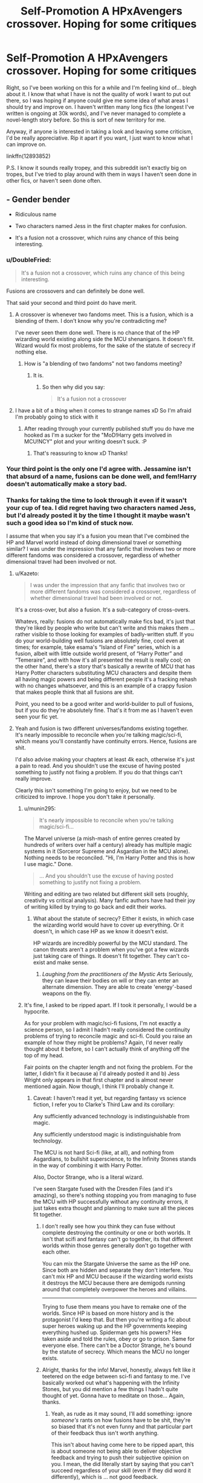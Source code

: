#+TITLE: Self-Promotion A HPxAvengers crossover. Hoping for some critiques

* Self-Promotion A HPxAvengers crossover. Hoping for some critiques
:PROPERTIES:
:Author: kyella14
:Score: 9
:DateUnix: 1525677691.0
:DateShort: 2018-May-07
:FlairText: Self-Promotion
:END:
Right, so I've been working on this for a while and I'm feeling kind of... blegh about it. I know that what I have is not the quality of work I want to put out there, so I was hoping if anyone could give me some idea of what areas I should try and improve on. I haven't written many long fics (the longest I've written is ongoing at 30k words), and I've never managed to complete a novel-length story before. So this is sort of new territory for me.

Anyway, if anyone is interested in taking a look and leaving some criticism, I'd be really appreciative. Rip it apart if you want, I just want to know what I can improve on.

linkffn(12893852)

P.S. I know it sounds really tropey, and this subreddit isn't exactly big on tropes, but I've tried to play around with them in ways I haven't seen done in other fics, or haven't seen done often.


** - Gender bender

- Ridiculous name

- Two characters named Jess in the first chapter makes for confusion.

- It's a fusion not a crossover, which ruins any chance of this being interesting.
:PROPERTIES:
:Author: EpicBeardMan
:Score: 8
:DateUnix: 1525684622.0
:DateShort: 2018-May-07
:END:

*** u/DoubleFried:
#+begin_quote
  It's a fusion not a crossover, which ruins any chance of this being interesting.
#+end_quote

Fusions are crossovers and can definitely be done well.

That said your second and third point do have merit.
:PROPERTIES:
:Author: DoubleFried
:Score: 14
:DateUnix: 1525696302.0
:DateShort: 2018-May-07
:END:

**** A crossover is whenever two fandoms meet. This is a fusion, which is a blending of them. I don't know why you're contradicting me?

I've never seen them done well. There is no chance that of the HP wizarding world existing along side the MCU shenanigans. It doesn't fit. Wizard would fix most problems, for the sake of the statute of secrecy if nothing else.
:PROPERTIES:
:Author: EpicBeardMan
:Score: 1
:DateUnix: 1525725827.0
:DateShort: 2018-May-08
:END:

***** How is "a blending of two fandoms" not two fandoms meeting?
:PROPERTIES:
:Author: DoubleFried
:Score: 6
:DateUnix: 1525726257.0
:DateShort: 2018-May-08
:END:

****** It is.
:PROPERTIES:
:Author: EpicBeardMan
:Score: 1
:DateUnix: 1525726297.0
:DateShort: 2018-May-08
:END:

******* So then why did you say:

#+begin_quote
  It's a fusion not a crossover
#+end_quote
:PROPERTIES:
:Author: DoubleFried
:Score: 6
:DateUnix: 1525726368.0
:DateShort: 2018-May-08
:END:


**** I have a bit of a thing when it comes to strange names xD So I'm afraid I'm probably going to stick with it
:PROPERTIES:
:Author: kyella14
:Score: 1
:DateUnix: 1525697336.0
:DateShort: 2018-May-07
:END:

***** After reading through your currently published stuff you do have me hooked as I'm a sucker for the "MoD!Harry gets involved in MCU!NCY" plot and your writing doesn't suck. :P
:PROPERTIES:
:Author: DoubleFried
:Score: 1
:DateUnix: 1525719072.0
:DateShort: 2018-May-07
:END:

****** That's reassuring to know xD Thanks!
:PROPERTIES:
:Author: kyella14
:Score: 1
:DateUnix: 1525781778.0
:DateShort: 2018-May-08
:END:


*** Your third point is the only one I'd agree with. Jessamine isn't that absurd of a name, fusions can be done well, and fem!Harry doesn't automatically make a story bad.
:PROPERTIES:
:Author: TheAccursedOnes
:Score: 4
:DateUnix: 1525699603.0
:DateShort: 2018-May-07
:END:


*** Thanks for taking the time to look through it even if it wasn't your cup of tea. I did regret having two characters named Jess, but I'd already posted it by the time I thought it maybe wasn't such a good idea so I'm kind of stuck now.

I assume that when you say it's a fusion you mean that I've combined the HP and Marvel world instead of doing dimensional travel or something similar? I was under the impression that any fanfic that involves two or more different fandoms was considered a crossover, regardless of whether dimensional travel had been involved or not.
:PROPERTIES:
:Author: kyella14
:Score: 3
:DateUnix: 1525686408.0
:DateShort: 2018-May-07
:END:

**** u/Kazeto:
#+begin_quote
  I was under the impression that any fanfic that involves two or more different fandoms was considered a crossover, regardless of whether dimensional travel had been involved or not.
#+end_quote

It's a cross-over, but also a fusion. It's a sub-category of cross-overs.

Whatevs, really: fusions do not automatically make fics bad, it's just that they're liked by people who write but can't write and this makes them ... rather visible to those looking for examples of badly-written stuff. If you do your world-building well fusions are absolutely fine, cool even at times; for example, take esama's “Island of Fire” series, which is a fusion, albeit with little outside world present, of “Harry Potter” and “Temeraire”, and with how it's all presented the result is really cool; on the other hand, there's a story that's basically a rewrite of MCU that has Harry Potter characters substituting MCU characters and despite them all having magic powers and being different people it's a fracking rehash with no changes whatsoever, and this is an example of a crappy fusion that makes people think that all fusions are shit.

Point, you need to be a good writer and world-builder to pull of fusions, but if you do they're absolutely fine. That's it from me as I haven't even seen your fic yet.
:PROPERTIES:
:Author: Kazeto
:Score: 3
:DateUnix: 1525796058.0
:DateShort: 2018-May-08
:END:


**** Yeah and fusion is two different universes/fandoms existing together. It's nearly impossible to reconcile when you're talking magic/sci-fi, which means you'll constantly have continuity errors. Hence, fusions are shit.

I'd also advise making your chapters at least 4k each, otherwise it's just a pain to read. And you shouldn't use the excuse of having posted something to justify not fixing a problem. If you do that things can't really improve.

Clearly this isn't something I'm going to enjoy, but we need to be criticized to improve. I hope you don't take it personally.
:PROPERTIES:
:Author: EpicBeardMan
:Score: 3
:DateUnix: 1525688557.0
:DateShort: 2018-May-07
:END:

***** u/munin295:
#+begin_quote
  It's nearly impossible to reconcile when you're talking magic/sci-fi...
#+end_quote

The Marvel universe (a mish-mash of entire genres created by hundreds of writers over half a century) already has multiple magic systems in it (Sorceror Supreme and Asgardian in the MCU alone). Nothing needs to be reconciled. "Hi, I'm Harry Potter and this is how I use magic." Done.

#+begin_quote
  ... And you shouldn't use the excuse of having posted something to justify not fixing a problem.
#+end_quote

Writing and editing are two related but different skill sets (roughly, creativity vs critical analysis). Many fanfic authors have had their joy of writing killed by trying to go back and edit their works.
:PROPERTIES:
:Author: munin295
:Score: 7
:DateUnix: 1525697955.0
:DateShort: 2018-May-07
:END:

****** What about the statute of secrecy? Either it exists, in which case the wizarding world would have to cover up everything. Or it doesn't, in which case HP as we know it doesn't exist.

HP wizards are incredibly powerful by the MCU standard. The canon threats aren't a problem when you've got a few wizards just taking care of things. It doesn't fit together. They can't co-exist and make sense.
:PROPERTIES:
:Author: EpicBeardMan
:Score: 1
:DateUnix: 1525725903.0
:DateShort: 2018-May-08
:END:

******* /Laughing from the practitioners of the Mystic Arts/ Seriously, they can leave their bodies on will or they can enter an alternate dimension. They are able to create 'energy'-based weapons on the fly.
:PROPERTIES:
:Author: RedKorss
:Score: 2
:DateUnix: 1525748617.0
:DateShort: 2018-May-08
:END:


***** It's fine, I asked to be ripped apart. If I took it personally, I would be a hypocrite.

As for your problem with magic/sci-fi fusions, I'm not exactly a science person, so I admit I hadn't really considered the continuity problems of trying to reconcile magic and sci-fi. Could you raise an example of how they might be problems? Again, I'd never really thought about it before, so I can't actually think of anything off the top of my head.

Fair points on the chapter length and not fixing the problem. For the latter, I didn't fix it because a) I'd already posted it and b) Jess Wright only appears in that first chapter and is almost never mentioned again. Now though, I think I'll probably change it.
:PROPERTIES:
:Author: kyella14
:Score: 2
:DateUnix: 1525690134.0
:DateShort: 2018-May-07
:END:

****** Caveat: I haven't read it yet, but regarding fantasy vs science fiction, I refer you to Clarke's Third Law and its corollary:

Any sufficiently advanced technology is indistinguishable from magic.

Any sufficiently understood magic is indistinguishable from technology.

The MCU is not hard Sci-fi (like, at all), and nothing from Asgardians, to bullshit superscience, to the Infinity Stones stands in the way of combining it with Harry Potter.

Also, Doctor Strange, who is a literal wizard.

I've seen Stargate fused with the Dresden Files (and it's amazing), so there's nothing stopping you from managing to fuse the MCU with HP successfully without any continuity errors, it just takes extra thought and planning to make sure all the pieces fit together.
:PROPERTIES:
:Author: VariableCausality
:Score: 6
:DateUnix: 1525706630.0
:DateShort: 2018-May-07
:END:

******* I don't really see how you think they can fuse without complete destroying the continuity or one or both worlds. It isn't that scifi and fantasy can't go together, its that different worlds within those genres generally don't go together with each other.

You can mix the Stargate Universe the same as the HP one. Since both are hidden and separate they don't interfere. You can't mix HP and MCU because if the wizarding world exists it destroys the MCU because there are demigods running around that completely overpower the heroes and villains.

--------------

Trying to fuse them means you have to remake one of the worlds. Since HP is based on more history and is the protagonist I'd keep that. But then you're writing a fic about super heroes waking up and the HP governments keeping everything hushed up. Spiderman gets his powers? Hes taken aside and told the rules, obey or go to prison. Same for everyone else. There can't be a Doctor Strange, he's bound by the statute of secrecy. Which means the MCU no longer exists.
:PROPERTIES:
:Author: EpicBeardMan
:Score: 3
:DateUnix: 1525762591.0
:DateShort: 2018-May-08
:END:


******* Alright, thanks for the info! Marvel, honestly, always felt like it teetered on the edge between sci-fi and fantasy to me. I've basically worked out what's happening with the Infinity Stones, but you did mention a few things I hadn't quite thought of yet. Gonna have to meditate on those... Again, thanks.
:PROPERTIES:
:Author: kyella14
:Score: 1
:DateUnix: 1525708161.0
:DateShort: 2018-May-07
:END:

******** Yeah, as rude as it may sound, I'll add something: ignore /someone's/ rants on how fusions have to be shit, they're so biased that it's not even funny and that particular part of their feedback thus isn't worth anything.

This isn't about having come here to be ripped apart, this is about someone not being able to deliver objective feedback and trying to push their subjective opinion on you. I mean, the did literally start by saying that you can't succeed regardless of your skill (even if they did word it differently), which is ... not good feedback.
:PROPERTIES:
:Author: Kazeto
:Score: 2
:DateUnix: 1525796326.0
:DateShort: 2018-May-08
:END:

********* I didn't necessarily agree with all of the criticisms he/she had made either. I'll admit I even considered ignoring them. But I felt like since I had been the one to ask for feedback, I should at least try to understand their perspective on why they think something in particular is bad. Potentially, there could have been some very valid points that I'd just not thought about before. And even if I end up disagreeing with everything, I'll have learned something about my potential readership--in this case, it also ended up generating an interesting discussion.
:PROPERTIES:
:Author: kyella14
:Score: 2
:DateUnix: 1525798017.0
:DateShort: 2018-May-08
:END:


** [[https://www.fanfiction.net/s/12893852/1/][*/Mistress Potter/*]] by [[https://www.fanfiction.net/u/7308917/kyella14][/kyella14/]]

#+begin_quote
  Weak, bitter and reclusive, Jess Wright is nobody. But when she emerges from her isolation to work at Stark Industries, she is cold and ruthless, nothing like the Jess Wright of years past. The reason is simple: another wears her face and claims her life. Jessamine Potter, Mistress of Death, arrives at the dawn of a new world of superheroes and gods. Fem, Amoral, OP, MoD Harry.
#+end_quote

^{/Site/:} ^{fanfiction.net} ^{*|*} ^{/Category/:} ^{Harry} ^{Potter} ^{+} ^{Avengers} ^{Crossover} ^{*|*} ^{/Rated/:} ^{Fiction} ^{T} ^{*|*} ^{/Chapters/:} ^{7} ^{*|*} ^{/Words/:} ^{19,576} ^{*|*} ^{/Reviews/:} ^{77} ^{*|*} ^{/Favs/:} ^{462} ^{*|*} ^{/Follows/:} ^{827} ^{*|*} ^{/Updated/:} ^{5/3} ^{*|*} ^{/Published/:} ^{4/5} ^{*|*} ^{/id/:} ^{12893852} ^{*|*} ^{/Language/:} ^{English} ^{*|*} ^{/Genre/:} ^{Adventure/Fantasy} ^{*|*} ^{/Characters/:} ^{Harry} ^{P.,} ^{Pansy} ^{P.,} ^{Iron} ^{Man/Tony} ^{S.} ^{*|*} ^{/Download/:} ^{[[http://www.ff2ebook.com/old/ffn-bot/index.php?id=12893852&source=ff&filetype=epub][EPUB]]} ^{or} ^{[[http://www.ff2ebook.com/old/ffn-bot/index.php?id=12893852&source=ff&filetype=mobi][MOBI]]}

--------------

*FanfictionBot*^{2.0.0-beta} | [[https://github.com/tusing/reddit-ffn-bot/wiki/Usage][Usage]] | [[https://www.reddit.com/message/compose?to=tusing][Contact]]
:PROPERTIES:
:Author: FanfictionBot
:Score: 2
:DateUnix: 1525677694.0
:DateShort: 2018-May-07
:END:


** Hah I saw this the other day looking for a decent HP/MCU xover, and I'm enjoying your story so far. I really can't wait to see what happens next
:PROPERTIES:
:Author: Kryasil
:Score: 1
:DateUnix: 1525750017.0
:DateShort: 2018-May-08
:END:

*** Glad you enjoyed it! Thanks for reading :) And if you have/are willing to share any criticisms you have, I'd be more than happy to hear them
:PROPERTIES:
:Author: kyella14
:Score: 2
:DateUnix: 1525781729.0
:DateShort: 2018-May-08
:END:

**** The only problem with your story I've had, is the lack of history on Jess Potter, and given how early in the story it is, really isn't all that pressing for me as a reader to know right away.
:PROPERTIES:
:Author: Kryasil
:Score: 2
:DateUnix: 1525783561.0
:DateShort: 2018-May-08
:END:

***** Ah. I'm planning to work that in later on (it should be soon, but I'm not sure when yet), so no worries on that. Thanks for letting me know :)
:PROPERTIES:
:Author: kyella14
:Score: 1
:DateUnix: 1525784793.0
:DateShort: 2018-May-08
:END:


*** Heroes Assemble by Stargon is a really good MCU/ HP crossover
:PROPERTIES:
:Author: bless_ure_harte
:Score: 1
:DateUnix: 1526846193.0
:DateShort: 2018-May-21
:END:


** I would ignore all of EpicBeardMan's comments. They are laughable complaints.

The first issue, being the gender bending, is a non-issue to begin with. There are thousands of stories involving a female Harry out there, be they purely in the Harry Potter fandom or be they in crossover/fusion fanfiction.

The second issue, being the ridiculous name, is just silly. Jessamine is an alternate spelling of Jasmine, which is a flower name. The Evans family name their daughters after flowers (Petunia and Lily), and the Potter family is known to use alternate spellings in naming their children (Charlus).

The third issue, being the similarly named Jessamine and Jess, is just both lazy and ignorant on EpicBeardName's part. For one, Jessamine is never referred to as Jess, except for when she is posing as Jess. Secondly, one is a four letter word and the other is a nine letter word. Finally, did it never cross his mind that Jessamine sought out someone with a similar name so that she would automatically respond to the name. Much easier to keep up an impersonation if you are responsive to the name of the person you are impersonating.

His final point, being the fusion ruining the setting, is just nonsense. Harry Potter magic does not break the setting. See the Masters of the Mystic Arts. The International Statute of Wizarding Secrecy does not break the setting. Again, see the Masters of the Mystic Arts. I will point out that Thor, the heir apparent to Asgard, did not know of the existence of the Masters of the Mystic Arts.

Now that's out of the way, great story. Hope to see it continue soon, and to find out more about Jessamine's history and goals. For instance, was she a Slytherin here, or a Gryffindor? Why did she leave Wizarding Britain? What does she hope to accomplish with a high ranking position in Stark Industries?
:PROPERTIES:
:Author: Corvus_Black
:Score: 1
:DateUnix: 1526734065.0
:DateShort: 2018-May-19
:END:

*** I'm glad to see that you're enjoying the story :D Honestly, that was the logic behind my decision to name Jessamine and Jess similar names. However, I later thought that given Jessamine's personality, she would be able to adapt pretty well to a completely different name anyway, which is why I began to reconsider my decision. Anyway, at this point, I'm sort of torn on whether to change it or not because a different name just feels kind of... wrong now.

I'll be exploring Jessamine's history/goals further in the later chapters. Sorry for the succinct answer, but I'm trying not to spoil anything :x But the story should begin to shed some light on that somewhere in the next five chapters. This is just a vague feeling I have though, I haven't really written anything concrete down so that timeline is subject to change.

I missed an update recently because life has just thrown a whole bunch of bullshit in my way this past week x.x I barely had time to write more than a handful of words each day. But things should be back on track after tomorrow, so I should be able to update this week.

P.S. You wouldn't be the same Corvus Black that reviewed Mistress Potter on FFN, would you? If you are, thanks for reviewing!
:PROPERTIES:
:Author: kyella14
:Score: 1
:DateUnix: 1526782464.0
:DateShort: 2018-May-20
:END:

**** Yeah, I'm on FF.Net as well. Discovered your story there recently, and wanted to see if it was on any other sites.

While I agree that Jessamine could easily impersonate anyone she wanted, I feel it speaks to the character that she manipulates the situation to get someone that is pretty much a what if version of herself. Jess Wright is what Jessamine might have become if she had never went to Hogwarts and gotten out from under the thumb of the Dursleys.
:PROPERTIES:
:Author: Corvus_Black
:Score: 2
:DateUnix: 1526813613.0
:DateShort: 2018-May-20
:END:

***** LOL, that is a good point. To be honest, I never thought of it that way exactly xD But yes, you're absolutely right, a parallel can be drawn between Jessamine and Jess Wright.
:PROPERTIES:
:Author: kyella14
:Score: 1
:DateUnix: 1526895975.0
:DateShort: 2018-May-21
:END:

****** Not sure if you reply to reviews on FF.Net, so posting my review on here as well.

Jessamine took the job? Nice. The fact she'll be interacting with people like Justin Hammer is cool, and the part about the possum made me laugh. That's twice now she's made Obadiah pause and think. I wonder if she still calls him Obadiah, or if she's reverted to the more formal Mr Stane now that he's her boss. Anyway, in the MCU he doesn't have a daughter. Are you using Whitney from Armored Adventures?

The recruitment of Dennis Creevey for his hacking skills makes me curious. Who is she planning on hacking? I'm thinking it's Justin Hammer. Knowing Jessamine, she wants to be prepared for the meeting. To be in control of the meeting.

I'm still not sure on Jessamine's sorting. She's friends with Pansy, rivals with Daphne, and knows Ron and Hermione. Her history is also at least somewhat like canon. She may have taken different electives, but certain events still took place. Like the private lessons with Dumbledore in her sixth year. Oh, and Dumbledore was 115 by the way, not 120.
:PROPERTIES:
:Author: Corvus_Black
:Score: 1
:DateUnix: 1527332682.0
:DateShort: 2018-May-26
:END:

******* Actually, Jessamine likely asked for Dennis' help hacking Obadiah. She contacted him before Obadiah asked her to meet with Justin Hammer. Jessamine does suspect Obadiah of having a hand in Tony's disappearance after all.

Still, she should get Dennis to hack Justin Hammer. I think it would be IC for the reasons I stated above.
:PROPERTIES:
:Author: Corvus_Black
:Score: 1
:DateUnix: 1527340154.0
:DateShort: 2018-May-26
:END:
